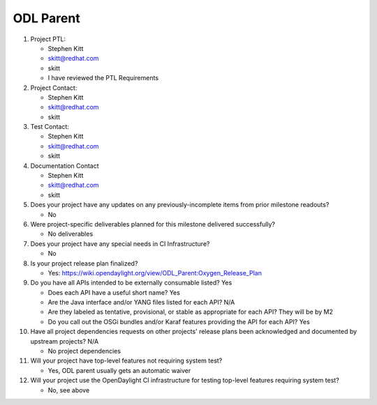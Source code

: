 ==========
ODL Parent
==========

1. Project PTL:

   - Stephen Kitt
   - skitt@redhat.com
   - skitt
   - I have reviewed the PTL Requirements

2. Project Contact:

   - Stephen Kitt
   - skitt@redhat.com
   - skitt

3. Test Contact:

   - Stephen Kitt
   - skitt@redhat.com
   - skitt

4. Documentation Contact

   - Stephen Kitt
   - skitt@redhat.com
   - skitt

5. Does your project have any updates on any previously-incomplete items from
   prior milestone readouts?

   - No

6. Were project-specific deliverables planned for this milestone delivered
   successfully?

   - No deliverables

7. Does your project have any special needs in CI Infrastructure?

   - No

8. Is your project release plan finalized?

   - Yes: https://wiki.opendaylight.org/view/ODL_Parent:Oxygen_Release_Plan

9. Do you have all APIs intended to be externally consumable listed? Yes

   - Does each API have a useful short name? Yes
   - Are the Java interface and/or YANG files listed for each API? N/A
   - Are they labeled as tentative, provisional, or stable as appropriate for
     each API? They will be by M2
   - Do you call out the OSGi bundles and/or Karaf features providing the API
     for each API? Yes

10. Have all project dependencies requests on other projects' release plans
    been acknowledged and documented by upstream projects?  N/A

    - No project dependencies

11. Will your project have top-level features not requiring system test?

    - Yes, ODL parent usually gets an automatic waiver

12. Will your project use the OpenDaylight CI infrastructure for testing
    top-level features requiring system test?

    - No, see above
